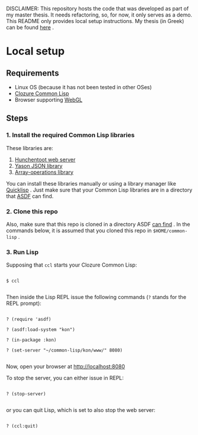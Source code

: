 DISCLAIMER: This repository hosts the code that was developed as part of my master thesis. It needs refactoring, so, for now, it only serves as a demo. This README only provides local setup instructions. My thesis (in Greek) can be found [[https://atzereme-icsd.s3.eu-central-1.amazonaws.com/diplomatiki-ergasia.pdf][here]] .


* Local setup


** Requirements

 - Linux OS (because it has not been tested in other OSes)
 - [[https://ccl.clozure.com][Clozure Common Lisp]]
 - Browser supporting [[https://khronos.org/webgl/][WebGL]]


** Steps

*** 1. Install the required Common Lisp libraries

These libraries are:

1. [[https://github.com/edicl/hunchentoot][Hunchentoot web server]]
2. [[https://github.com/phmarek/yason][Yason JSON library]]
3. [[https://github.com/bendudson/array-operations][Array-operations library]]


You can install these libraries manually or using a library manager like [[https://www.quicklisp.org][Quicklisp]] . Just make sure that your Common Lisp libraries are in a directory that [[https://github.com/fare/asdf][ASDF]] can find.


*** 2. Clone this repo

Also, make sure that this repo is cloned in a directory ASDF [[https://common-lisp.net/project/asdf/asdf.html#Configuring-ASDF-to-find-your-systems][can find]] . In the commands below, it is assumed that you cloned this repo in ~$HOME/common-lisp~ .


*** 3. Run Lisp

Supposing that ~ccl~ starts your Clozure Common Lisp:


#+BEGIN_SRC

$ ccl

#+END_SRC


Then inside the Lisp REPL issue the following commands (~?~ stands for the REPL prompt):


#+BEGIN_SRC

? (require 'asdf)

? (asdf:load-system "kon")

? (in-package :kon)

? (set-server "~/common-lisp/kon/www/" 8080)

#+END_SRC

Now, open your browser at http://localhost:8080

To stop the server, you can either issue in REPL:

#+BEGIN_SRC

? (stop-server)

#+END_SRC

or you can quit Lisp, which is set to also stop the web server:

#+BEGIN_SRC

? (ccl:quit)

#+END_SRC
